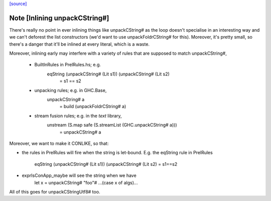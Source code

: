`[source] <https://gitlab.haskell.org/ghc/ghc/tree/master/libraries/ghc-prim/GHC/CString.hs>`_

Note [Inlining unpackCString#]
~~~~~~~~~~~~~~~~~~~~~~~~~~~~~~~~~
There's really no point in ever inlining things like unpackCString# as the loop
doesn't specialise in an interesting way and we can't deforest the list
constructors (we'd want to use unpackFoldrCString# for this). Moreover, it's
pretty small, so there's a danger that it'll be inlined at every literal, which
is a waste.

Moreover, inlining early may interfere with a variety of rules that are supposed
to match unpackCString#,

 * BuiltInRules in PrelRules.hs; e.g.
       eqString (unpackCString# (Lit s1)) (unpackCString# (Lit s2)
          = s1 == s2

 * unpacking rules; e.g. in GHC.Base,
       unpackCString# a
          = build (unpackFoldrCString# a)

 * stream fusion rules; e.g. in the `text` library,
       unstream (S.map safe (S.streamList (GHC.unpackCString# a)))
          = unpackCString# a

Moreover, we want to make it CONLIKE, so that:

* the rules in PrelRules will fire when the string is let-bound.
  E.g. the eqString rule in PrelRules
   eqString (unpackCString# (Lit s1)) (unpackCString# (Lit s2) = s1==s2

* exprIsConApp_maybe will see the string when we have
     let x = unpackCString# "foo"#
     ...(case x of algs)...

All of this goes for unpackCStringUtf8# too.

